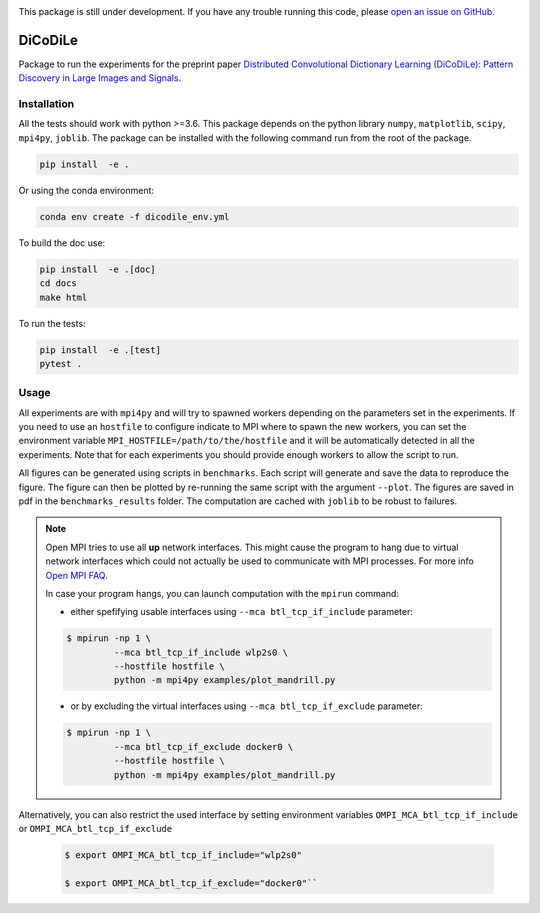 |Build Status| |codecov|

This package is still under development. If you have any trouble running this code,
please `open an issue on GitHub <https://github.com/tomMoral/dicodile/issues>`_.

DiCoDiLe
--------

Package to run the experiments for the preprint paper `Distributed Convolutional Dictionary Learning (DiCoDiLe): Pattern Discovery in Large Images and Signals <https://arxiv.org/abs/1901.09235>`__.

Installation
^^^^^^^^^^^^

All the tests should work with python >=3.6. This package depends on the python
library ``numpy``, ``matplotlib``, ``scipy``, ``mpi4py``, ``joblib``. The
package can be installed with the following command run from the root of the
package.

.. code:: bash

    pip install  -e .

Or using the conda environment:

.. code:: bash

    conda env create -f dicodile_env.yml

To build the doc use:

.. code:: bash

    pip install  -e .[doc]
    cd docs
    make html

To run the tests:

.. code:: bash

    pip install  -e .[test]
    pytest .

Usage
^^^^^

All experiments are with ``mpi4py`` and will try to spawned workers depending on the parameters set in the experiments. If you need to use an ``hostfile`` to configure indicate to MPI where to spawn the new workers, you can set the environment variable ``MPI_HOSTFILE=/path/to/the/hostfile`` and it will be automatically detected in all the experiments. Note that for each experiments you should provide enough workers to allow the script to run.

All figures can be generated using scripts in ``benchmarks``. Each script will generate and save the data to reproduce the figure. The figure can then be plotted by re-running the same script with the argument ``--plot``. The figures are saved in pdf in the ``benchmarks_results`` folder. The computation are cached with ``joblib`` to be robust to failures.

.. note::

   Open MPI tries to use all **up** network interfaces. This might cause the program to hang due to virtual network interfaces which could not actually be used to communicate with MPI processes. For more info `Open MPI FAQ <https://www.open-mpi.org/faq/?category=tcp#tcp-selection>`_.

   In case your program hangs, you can launch computation with the ``mpirun`` command:

   - either spefifying usable interfaces using ``--mca btl_tcp_if_include`` parameter:

   .. code-block:: bash

	 $ mpirun -np 1 \
		  --mca btl_tcp_if_include wlp2s0 \
		  --hostfile hostfile \
		  python -m mpi4py examples/plot_mandrill.py

   - or by excluding the virtual interfaces using ``--mca btl_tcp_if_exclude`` parameter:

   .. code-block:: bash

	 $ mpirun -np 1 \
		  --mca btl_tcp_if_exclude docker0 \
		  --hostfile hostfile \
		  python -m mpi4py examples/plot_mandrill.py

Alternatively, you can also restrict the used interface by setting environment variables ``OMPI_MCA_btl_tcp_if_include`` or ``OMPI_MCA_btl_tcp_if_exclude``

   .. code-block:: bash

	 $ export OMPI_MCA_btl_tcp_if_include="wlp2s0"

	 $ export OMPI_MCA_btl_tcp_if_exclude="docker0"``


.. |Build Status| image:: https://github.com/tomMoral/dicodile/workflows/unittests/badge.svg
.. |codecov| image:: https://codecov.io/gh/tomMoral/dicodile/branch/main/graph/badge.svg
   :target: https://codecov.io/gh/tomMoral/dicodile
